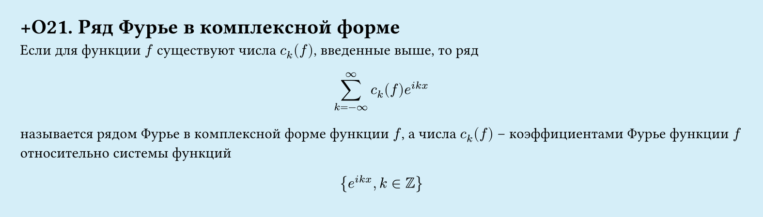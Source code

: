 #set page(width: 20cm, height: 5.7cm, fill: color.hsl(197.14deg, 71.43%, 90.39%), margin: 15pt)
#set align(left + top)
= +О21. Ряд Фурье в комплексной форме
Если для функции $f$ существуют числа $c_k (f)$, введенные выше, то ряд  

$ sum_(k=-infinity)^infinity c_k (f) e^(i k x) $

называется рядом Фурье в комплексной форме функции $f$, а числа $c_k (f)$ – коэффициентами Фурье функции $f$ относительно системы функций  

$ {e^(i k x), k in ZZ} $